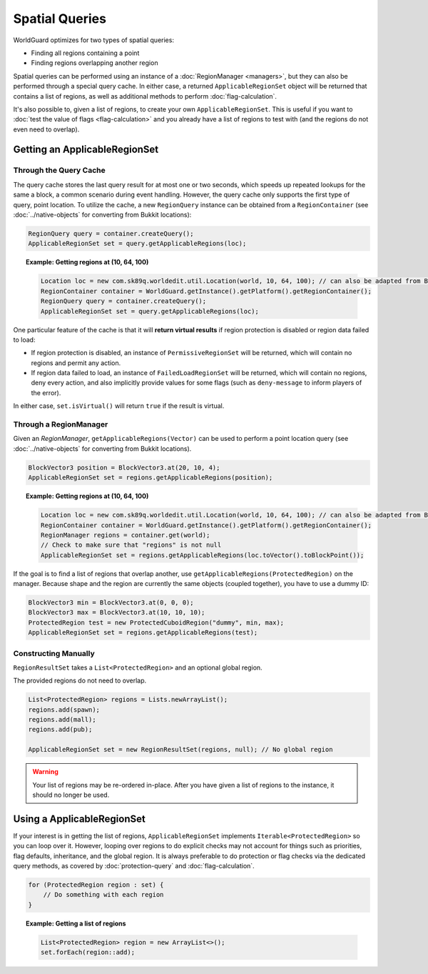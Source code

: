 ===============
Spatial Queries
===============

WorldGuard optimizes for two types of spatial queries:

* Finding all regions containing a point
* Finding regions overlapping another region

Spatial queries can be performed using an instance of a :doc:`RegionManager <managers>`, but they can also be performed through a special query cache. In either case, a returned ``ApplicableRegionSet`` object will be returned that contains a list of regions, as well as additional methods to perform :doc:`flag-calculation`.

It's also possible to, given a list of regions, to create your own ``ApplicableRegionSet``. This is useful if you want to :doc:`test the value of flags <flag-calculation>` and you already have a list of regions to test with (and the regions do not even need to overlap).

Getting an ApplicableRegionSet
==============================

Through the Query Cache
~~~~~~~~~~~~~~~~~~~~~~~

The query cache stores the last query result for at most one or two seconds, which speeds up repeated lookups for the same a block, a common scenario during event handling. However, the query cache only supports the first type of query, point location. To utilize the cache, a new ``RegionQuery`` instance can be obtained from a ``RegionContainer`` (see :doc:`../native-objects` for converting from Bukkit locations):

.. code-block:: java

    RegionQuery query = container.createQuery();
    ApplicableRegionSet set = query.getApplicableRegions(loc);

.. topic:: Example: Getting regions at (10, 64, 100)

    .. code-block:: java

        Location loc = new com.sk89q.worldedit.util.Location(world, 10, 64, 100); // can also be adapted from Bukkit, as mentioned above
        RegionContainer container = WorldGuard.getInstance().getPlatform().getRegionContainer();
        RegionQuery query = container.createQuery();
        ApplicableRegionSet set = query.getApplicableRegions(loc);

One particular feature of the cache is that it will **return virtual results** if region protection is disabled or region data failed to load:

* If region protection is disabled, an instance of ``PermissiveRegionSet`` will be returned, which will contain no regions and permit any action.
* If region data failed to load, an instance of ``FailedLoadRegionSet`` will be returned, which will contain no regions, deny every action, and also implicitly provide values for some flags (such as ``deny-message`` to inform players of the error).

In either case, ``set.isVirtual()`` will return ``true`` if the result is virtual.

Through a RegionManager
~~~~~~~~~~~~~~~~~~~~~~~

Given an `RegionManager`, ``getApplicableRegions(Vector)`` can be used to perform a point location query (see :doc:`../native-objects` for converting from Bukkit locations).

.. code-block:: java

    BlockVector3 position = BlockVector3.at(20, 10, 4);
    ApplicableRegionSet set = regions.getApplicableRegions(position);

.. topic:: Example: Getting regions at (10, 64, 100)

    .. code-block:: java

        Location loc = new com.sk89q.worldedit.util.Location(world, 10, 64, 100); // can also be adapted from Bukkit, as mentioned above
        RegionContainer container = WorldGuard.getInstance().getPlatform().getRegionContainer();
        RegionManager regions = container.get(world);
        // Check to make sure that "regions" is not null
        ApplicableRegionSet set = regions.getApplicableRegions(loc.toVector().toBlockPoint());

If the goal is to find a list of regions that overlap another, use ``getApplicableRegions(ProtectedRegion)`` on the manager. Because shape and the region are currently the same objects (coupled together), you have to use a dummy ID:

.. code-block:: java

    BlockVector3 min = BlockVector3.at(0, 0, 0);
    BlockVector3 max = BlockVector3.at(10, 10, 10);
    ProtectedRegion test = new ProtectedCuboidRegion("dummy", min, max);
    ApplicableRegionSet set = regions.getApplicableRegions(test);

Constructing Manually
~~~~~~~~~~~~~~~~~~~~~

``RegionResultSet`` takes a ``List<ProtectedRegion>`` and an optional global region.

The provided regions do not need to overlap.

.. code-block:: java

    List<ProtectedRegion> regions = Lists.newArrayList();
    regions.add(spawn);
    regions.add(mall);
    regions.add(pub);

    ApplicableRegionSet set = new RegionResultSet(regions, null); // No global region

.. warning::
    Your list of regions may be re-ordered in-place. After you have given a list of regions to the instance, it should no longer be used.

Using a ApplicableRegionSet
===========================

If your interest is in getting the list of regions, ``ApplicableRegionSet`` implements ``Iterable<ProtectedRegion>`` so you can loop over it. However, looping over regions to do explicit checks may not account for things such as priorities, flag defaults, inheritance, and the global region. It is always preferable to do protection or flag checks via the dedicated query methods, as covered by :doc:`protection-query` and :doc:`flag-calculation`.

.. code-block:: java

    for (ProtectedRegion region : set) {
        // Do something with each region
    }

.. topic:: Example: Getting a list of regions

    .. code-block:: java

        List<ProtectedRegion> region = new ArrayList<>();
        set.forEach(region::add);
